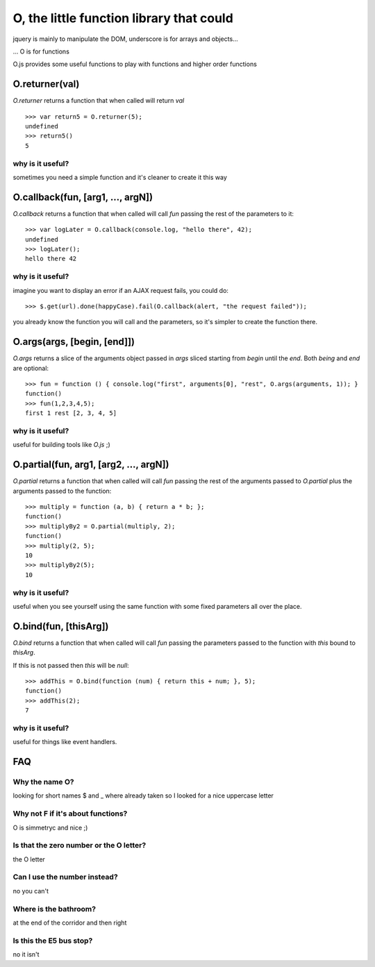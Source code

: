 O, the little function library that could
=========================================

jquery is mainly to manipulate the DOM, underscore is for arrays and objects...

... O is for functions

O.js provides some useful functions to play with functions and higher order functions

O.returner(val)
---------------

*O.returner* returns a function that when called will return *val* ::

       >>> var return5 = O.returner(5);
       undefined
       >>> return5()
       5

why is it useful?
.................

sometimes you need a simple function and it's cleaner to create it this way

O.callback(fun, [arg1, ..., argN])
----------------------------------

*O.callback* returns a function that when called will call *fun* passing the rest of the
parameters to it::

        >>> var logLater = O.callback(console.log, "hello there", 42);
        undefined
        >>> logLater();
        hello there 42

why is it useful?
.................

imagine you want to display an error if an AJAX request fails, you could do::

        >>> $.get(url).done(happyCase).fail(O.callback(alert, "the request failed"));

you already know the function you will call and the parameters, so it's simpler to create
the function there.

O.args(args, [begin, [end]])
----------------------------

*O.args* returns a slice of the arguments object passed in *args*
sliced starting from *begin* until the *end*. Both *being* and *end* are optional::

        >>> fun = function () { console.log("first", arguments[0], "rest", O.args(arguments, 1)); }
        function()
        >>> fun(1,2,3,4,5);
        first 1 rest [2, 3, 4, 5]

why is it useful?
.................

useful for building tools like *O.js* ;)


O.partial(fun, arg1, [arg2, ..., argN])
---------------------------------------

*O.partial* returns a function that when called will call *fun* passing the rest of the arguments
passed to *O.partial* plus the arguments passed to the function::

        >>> multiply = function (a, b) { return a * b; };
        function()
        >>> multiplyBy2 = O.partial(multiply, 2);
        function()
        >>> multiply(2, 5);
        10
        >>> multiplyBy2(5);
        10

why is it useful?
.................

useful when you see yourself using the same function with some fixed parameters
all over the place.


O.bind(fun, [thisArg])
----------------------

*O.bind* returns a function that when called will call *fun* passing the parameters passed to
the function with *this* bound to *thisArg*.

If this is not passed then *this* will be *null*::

        >>> addThis = O.bind(function (num) { return this + num; }, 5);
        function()
        >>> addThis(2);
        7

why is it useful?
.................

useful for things like event handlers.


FAQ
---

Why the name O?
...............

looking for short names $ and _ where already taken so I looked for a nice uppercase letter

Why not F if it's about functions?
..................................

O is simmetryc and nice ;)

Is that the zero number or the O letter?
........................................

the O letter

Can I use the number instead?
.............................

no you can't

Where is the bathroom?
......................

at the end of the corridor and then right

Is this the E5 bus stop?
........................

no it isn't
